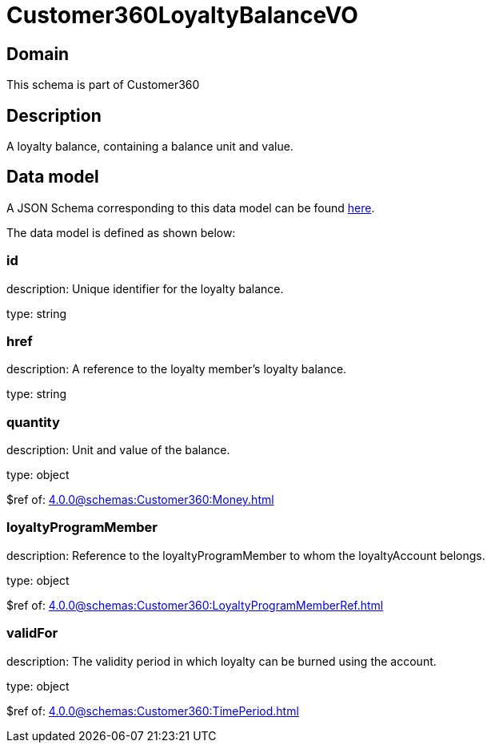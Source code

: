 = Customer360LoyaltyBalanceVO

[#domain]
== Domain

This schema is part of Customer360

[#description]
== Description

A loyalty balance, containing a balance unit and value.


[#data_model]
== Data model

A JSON Schema corresponding to this data model can be found https://tmforum.org[here].

The data model is defined as shown below:


=== id
description: Unique identifier for the loyalty balance.

type: string


=== href
description: A reference to the loyalty member’s loyalty balance.

type: string


=== quantity
description: Unit and value of the balance.

type: object

$ref of: xref:4.0.0@schemas:Customer360:Money.adoc[]


=== loyaltyProgramMember
description: Reference to the loyaltyProgramMember to whom the loyaltyAccount belongs.

type: object

$ref of: xref:4.0.0@schemas:Customer360:LoyaltyProgramMemberRef.adoc[]


=== validFor
description: The validity period in which loyalty can be burned using the account.

type: object

$ref of: xref:4.0.0@schemas:Customer360:TimePeriod.adoc[]


